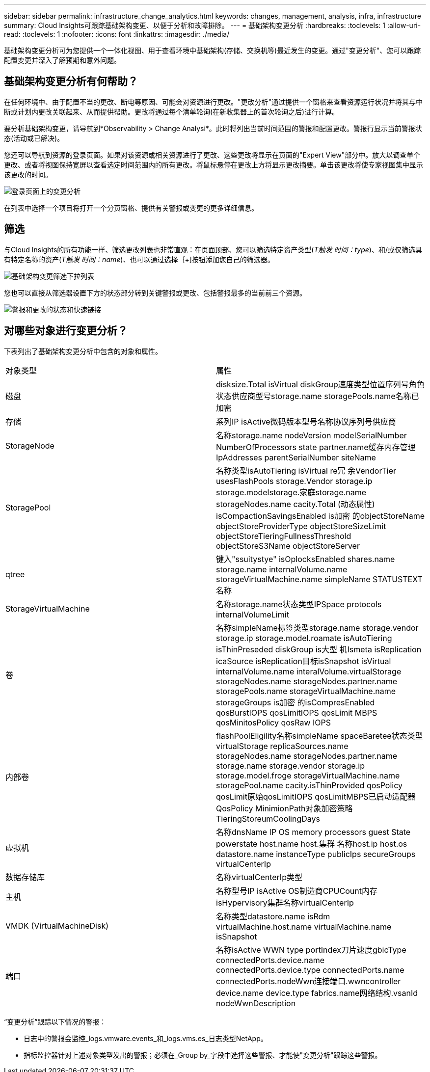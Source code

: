 ---
sidebar: sidebar 
permalink: infrastructure_change_analytics.html 
keywords: changes, management, analysis, infra, infrastructure 
summary: Cloud Insights可跟踪基础架构变更、以便于分析和故障排除。 
---
= 基础架构变更分析
:hardbreaks:
:toclevels: 1
:allow-uri-read: 
:toclevels: 1
:nofooter: 
:icons: font
:linkattrs: 
:imagesdir: ./media/


[role="lead"]
基础架构变更分析可为您提供一个一体化视图、用于查看环境中基础架构(存储、交换机等)最近发生的变更。通过"变更分析"、您可以跟踪配置变更并深入了解预期和意外问题。



== 基础架构变更分析有何帮助？

在任何环境中、由于配置不当的更改、断电等原因、可能会对资源进行更改。"更改分析"通过提供一个窗格来查看资源运行状况并将其与中断或计划内更改关联起来、从而提供帮助。更改将通过每个清单轮询(在新收集器上的首次轮询之后)进行计算。

要分析基础架构变更，请导航到*Observability > Change Analysi*。此时将列出当前时间范围的警报和配置更改。警报行显示当前警报状态(活动或已解决)。

您还可以导航到资源的登录页面。如果对该资源或相关资源进行了更改、这些更改将显示在页面的"Expert View"部分中。放大以调查单个更改、或者将视图保持宽屏以查看选定时间范围内的所有更改。将鼠标悬停在更改上方将显示更改摘要。单击该更改将使专家视图集中显示该更改的时间。

image:change_analysis_on_a_landing_page.png["登录页面上的变更分析"]

在列表中选择一个项目将打开一个分页窗格、提供有关警报或变更的更多详细信息。



== 筛选

与Cloud Insights的所有功能一样、筛选更改列表也非常直观：在页面顶部、您可以筛选特定资产类型(_T触发 时间：type_)、和/或仅筛选具有特定名称的资产(_T触发 时间：name_)、也可以通过选择｛+]按钮添加您自己的筛选器。

image:infraChange_filter_dropdown.png["基础架构变更筛选下拉列表"]

您也可以直接从筛选器设置下方的状态部分转到关键警报或更改、包括警报最多的当前前三个资源。

image:Change_Analysis_filters_and_status.png["警报和更改的状态和快速链接"]



== 对哪些对象进行变更分析？

下表列出了基础架构变更分析中包含的对象和属性。

|===


| 对象类型 | 属性 


| 磁盘 | disksize.Total isVirtual diskGroup速度类型位置序列号角色状态供应商型号storage.name storagePools.name名称已加密 


| 存储 | 系列IP isActive微码版本型号名称协议序列号供应商 


| StorageNode | 名称storage.name nodeVersion modelSerialNumber NumberOfProcessors state partner.name缓存内存管理IpAddresses parentSerialNumber siteName 


| StoragePool | 名称类型isAutoTiering isVirtual re冗 余VendorTier usesFlashPools storage.Vendor storage.ip storage.modelstorage.家庭storage.name storageNodes.name cacity.Total (动态属性) isCompactionSavingsEnabled is加密 的objectStoreName objectStoreProviderType objectStoreSizeLimit objectStoreTieringFullnessThreshold objectStoreS3Name objectStoreServer 


| qtree | 键入"ssuitystye" isOplocksEnabled shares.name storage.name internalVolume.name storageVirtualMachine.name simpleName STATUSTEXT名称 


| StorageVirtualMachine | 名称storage.name状态类型IPSpace protocols internalVolumeLimit 


| 卷 | 名称simpleName标签类型storage.name storage.vendor storage.ip storage.model.roamate isAutoTiering isThinPreseded diskGroup is大型 机Ismeta isReplication icaSource isReplication目标isSnapshot isVirtual internalVolume.name interalVolume.virtualStorage storageNodes.name storageNodes.partner.name storagePools.name storageVirtualMachine.name storageGroups is加密 的isCompresEnabled qosBurstIOPS qosLimitIOPS qosLimit MBPS qosMinitosPolicy qosRaw IOPS 


| 内部卷 | flashPoolEligility名称simpleName spaceBaretee状态类型virtualStorage replicaSources.name storageNodes.name storageNodes.partner.name storage.name storage.vendor storage.ip storage.model.froge storageVirtualMachine.name storagePool.name cacity.isThinProvided qosPolicy qosLimit原始qosLimitIOPS qosLimitMBPS已启动适配器QosPolicy MinimionPath对象加密策略TieringStoreumCoolingDays 


| 虚拟机 | 名称dnsName IP OS memory processors guest State powerstate host.name host.集群 名称host.ip host.os datastore.name instanceType publicIps secureGroups virtualCenterIp 


| 数据存储库 | 名称virtualCenterIp类型 


| 主机 | 名称型号IP isActive OS制造商CPUCount内存isHypervisory集群名称virtualCenterIp 


| VMDK (VirtualMachineDisk) | 名称类型datastore.name isRdm virtualMachine.host.name virtualMachine.name isSnapshot 


| 端口 | 名称isActive WWN type portIndex刀片速度gbicType connectedPorts.device.name connectedPorts.device.type connectedPorts.name connectedPorts.nodeWwn连接端口.wwncontroller device.name device.type fabrics.name网络结构.vsanId nodeWwnDescription 
|===
“变更分析”跟踪以下情况的警报：

* 日志中的警报会监控_logs.vmware.events_和_logs.vms.es_日志类型NetApp。
* 指标监控器针对上述对象类型发出的警报；必须在_Group by_字段中选择这些警报、才能使"变更分析"跟踪这些警报。


